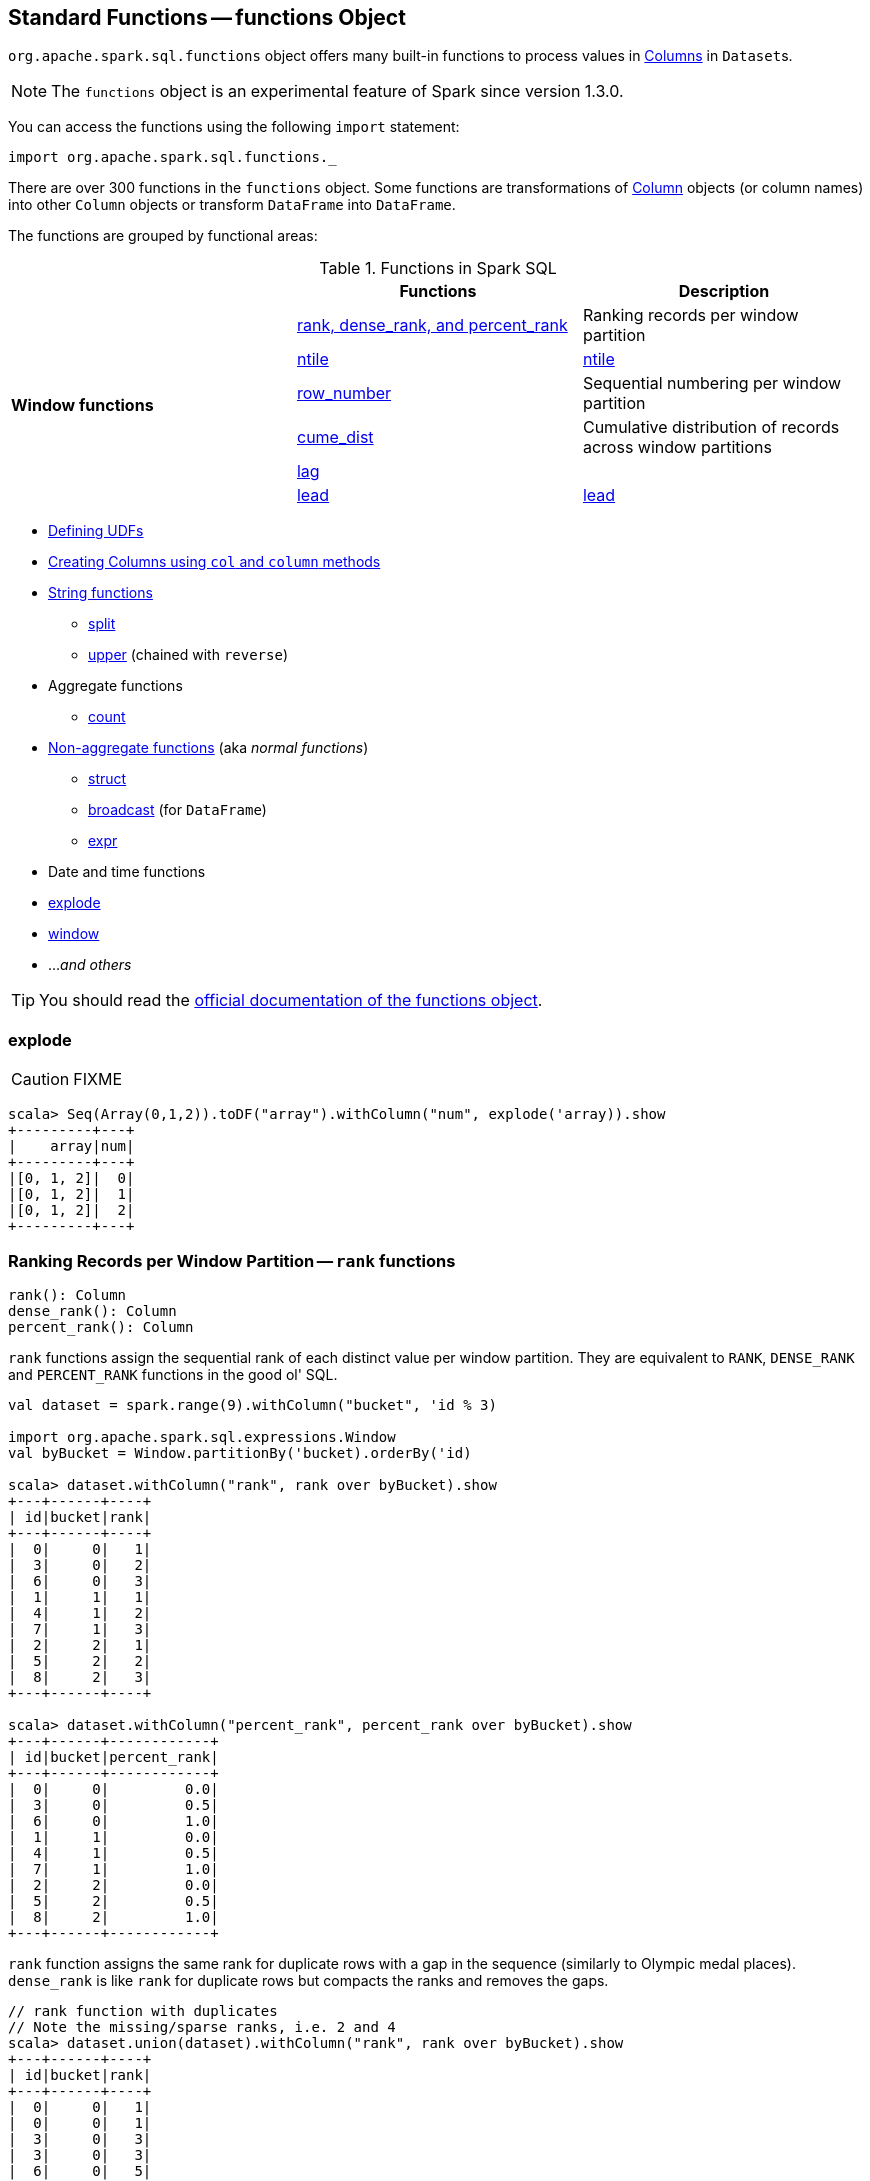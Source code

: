 == [[functions]] Standard Functions -- functions Object

`org.apache.spark.sql.functions` object offers many built-in functions to process values in link:spark-sql-columns.adoc[Columns] in ``Dataset``s.

NOTE: The `functions` object is an experimental feature of Spark since version 1.3.0.

You can access the functions using the following `import` statement:

[source, scala]
----
import org.apache.spark.sql.functions._
----

There are over 300 functions in the `functions` object. Some functions are transformations of link:spark-sql-columns.adoc[Column] objects (or column names) into other `Column` objects or transform `DataFrame` into `DataFrame`.

The functions are grouped by functional areas:

.Functions in Spark SQL
[align="center",width="100%",options="header"]
|===
||Functions          |Description
.6+^.^|*Window functions* |<<rank, rank, dense_rank, and percent_rank>> | Ranking records per window partition
|<<ntile, ntile>> |link:spark-sql-functions.adoc#ntile[ntile]
|<<row_number, row_number>> | Sequential numbering per window partition
|<<cume_dist, cume_dist>> | Cumulative distribution of records across window partitions
|<<lag, lag>> |
|<<lead, lead>> |link:spark-sql-functions.adoc#lead[lead]
|===

* <<udf, Defining UDFs>>
* <<creating-columns, Creating Columns using `col` and `column` methods>>
* <<string-functions, String functions>>
** <<split, split>>
** <<upper, upper>> (chained with `reverse`)
* Aggregate functions
** <<count, count>>
* <<non-aggregate-functions, Non-aggregate functions>> (aka _normal functions_)
** <<struct, struct>>
** <<broadcast, broadcast>> (for `DataFrame`)
** <<expr, expr>>
* Date and time functions
* <<explode, explode>>
* <<window, window>>
* ..._and others_

TIP: You should read the http://spark.apache.org/docs/latest/api/scala/index.html#org.apache.spark.sql.functions$[official documentation of the functions object].

=== [[explode]] explode

CAUTION: FIXME

[source, scala]
----
scala> Seq(Array(0,1,2)).toDF("array").withColumn("num", explode('array)).show
+---------+---+
|    array|num|
+---------+---+
|[0, 1, 2]|  0|
|[0, 1, 2]|  1|
|[0, 1, 2]|  2|
+---------+---+
----

=== [[rank]][[dense_rank]][[percent_rank]] Ranking Records per Window Partition -- `rank` functions

[source, scala]
----
rank(): Column
dense_rank(): Column
percent_rank(): Column
----

`rank` functions assign the sequential rank of each distinct value per window partition. They are equivalent to `RANK`, `DENSE_RANK` and `PERCENT_RANK` functions in the good ol' SQL.

[source, scala]
----
val dataset = spark.range(9).withColumn("bucket", 'id % 3)

import org.apache.spark.sql.expressions.Window
val byBucket = Window.partitionBy('bucket).orderBy('id)

scala> dataset.withColumn("rank", rank over byBucket).show
+---+------+----+
| id|bucket|rank|
+---+------+----+
|  0|     0|   1|
|  3|     0|   2|
|  6|     0|   3|
|  1|     1|   1|
|  4|     1|   2|
|  7|     1|   3|
|  2|     2|   1|
|  5|     2|   2|
|  8|     2|   3|
+---+------+----+

scala> dataset.withColumn("percent_rank", percent_rank over byBucket).show
+---+------+------------+
| id|bucket|percent_rank|
+---+------+------------+
|  0|     0|         0.0|
|  3|     0|         0.5|
|  6|     0|         1.0|
|  1|     1|         0.0|
|  4|     1|         0.5|
|  7|     1|         1.0|
|  2|     2|         0.0|
|  5|     2|         0.5|
|  8|     2|         1.0|
+---+------+------------+
----

`rank` function assigns the same rank for duplicate rows with a gap in the sequence (similarly to Olympic medal places). `dense_rank` is like `rank` for duplicate rows but compacts the ranks and removes the gaps.

[source, scala]
----
// rank function with duplicates
// Note the missing/sparse ranks, i.e. 2 and 4
scala> dataset.union(dataset).withColumn("rank", rank over byBucket).show
+---+------+----+
| id|bucket|rank|
+---+------+----+
|  0|     0|   1|
|  0|     0|   1|
|  3|     0|   3|
|  3|     0|   3|
|  6|     0|   5|
|  6|     0|   5|
|  1|     1|   1|
|  1|     1|   1|
|  4|     1|   3|
|  4|     1|   3|
|  7|     1|   5|
|  7|     1|   5|
|  2|     2|   1|
|  2|     2|   1|
|  5|     2|   3|
|  5|     2|   3|
|  8|     2|   5|
|  8|     2|   5|
+---+------+----+

// dense_rank function with duplicates
// Note that the missing ranks are now filled in
scala> dataset.union(dataset).withColumn("dense_rank", dense_rank over byBucket).show
+---+------+----------+
| id|bucket|dense_rank|
+---+------+----------+
|  0|     0|         1|
|  0|     0|         1|
|  3|     0|         2|
|  3|     0|         2|
|  6|     0|         3|
|  6|     0|         3|
|  1|     1|         1|
|  1|     1|         1|
|  4|     1|         2|
|  4|     1|         2|
|  7|     1|         3|
|  7|     1|         3|
|  2|     2|         1|
|  2|     2|         1|
|  5|     2|         2|
|  5|     2|         2|
|  8|     2|         3|
|  8|     2|         3|
+---+------+----------+

// percent_rank function with duplicates
scala> dataset.union(dataset).withColumn("percent_rank", percent_rank over byBucket).show
+---+------+------------+
| id|bucket|percent_rank|
+---+------+------------+
|  0|     0|         0.0|
|  0|     0|         0.0|
|  3|     0|         0.4|
|  3|     0|         0.4|
|  6|     0|         0.8|
|  6|     0|         0.8|
|  1|     1|         0.0|
|  1|     1|         0.0|
|  4|     1|         0.4|
|  4|     1|         0.4|
|  7|     1|         0.8|
|  7|     1|         0.8|
|  2|     2|         0.0|
|  2|     2|         0.0|
|  5|     2|         0.4|
|  5|     2|         0.4|
|  8|     2|         0.8|
|  8|     2|         0.8|
+---+------+------------+
----

=== [[cume_dist]] Cumulative Distribution of Records Across Window Partitions -- `cume_dist` function

[source, scala]
----
cume_dist(): Column
----

`cume_dist` computes the cumulative distribution of the records in window partitions. This is equivalent to SQL's `CUME_DIST` function.

[source, scala]
----
val buckets = spark.range(9).withColumn("bucket", 'id % 3)
// Make duplicates
val dataset = buckets.union(buckets)

import org.apache.spark.sql.expressions.Window
val windowSpec = Window.partitionBy('bucket).orderBy('id)
scala> dataset.withColumn("cume_dist", cume_dist over windowSpec).show
+---+------+------------------+
| id|bucket|         cume_dist|
+---+------+------------------+
|  0|     0|0.3333333333333333|
|  3|     0|0.6666666666666666|
|  6|     0|               1.0|
|  1|     1|0.3333333333333333|
|  4|     1|0.6666666666666666|
|  7|     1|               1.0|
|  2|     2|0.3333333333333333|
|  5|     2|0.6666666666666666|
|  8|     2|               1.0|
+---+------+------------------+
----

=== [[lag]] `lag` functions

[source, scala]
----
lag(e: Column, offset: Int): Column
lag(columnName: String, offset: Int): Column
lag(columnName: String, offset: Int, defaultValue: Any): Column
lag(e: Column, offset: Int, defaultValue: Any): Column
----

`lag` returns the value in `e` / `columnName` column that is `offset` records before the current record. `lag` returns `null` value if the number of records in a window partition is less than `offset` or `defaultValue`.

[source, scala]
----
val buckets = spark.range(9).withColumn("bucket", 'id % 3)
// Make duplicates
val dataset = buckets.union(buckets)

import org.apache.spark.sql.expressions.Window
val windowSpec = Window.partitionBy('bucket).orderBy('id)
scala> dataset.withColumn("lag", lag('id, 1) over windowSpec).show
+---+------+----+
| id|bucket| lag|
+---+------+----+
|  0|     0|null|
|  3|     0|   0|
|  6|     0|   3|
|  1|     1|null|
|  4|     1|   1|
|  7|     1|   4|
|  2|     2|null|
|  5|     2|   2|
|  8|     2|   5|
+---+------+----+

scala> dataset.withColumn("lag", lag('id, 2, "<default_value>") over windowSpec).show
+---+------+----+
| id|bucket| lag|
+---+------+----+
|  0|     0|null|
|  3|     0|null|
|  6|     0|   0|
|  1|     1|null|
|  4|     1|null|
|  7|     1|   1|
|  2|     2|null|
|  5|     2|null|
|  8|     2|   2|
+---+------+----+
----

CAUTION: FIXME It looks like `lag` with a default value has a bug -- the default value's not used at all.

=== [[lead]] `lead` functions

[source, scala]
----
lead(columnName: String, offset: Int): Column
lead(e: Column, offset: Int): Column
lead(columnName: String, offset: Int, defaultValue: Any): Column
lead(e: Column, offset: Int, defaultValue: Any): Column
----

`lead` returns the value that is `offset` records after the current records, and `defaultValue` if there is less than `offset` records after the current record. `lag` returns `null` value if the number of records in a window partition is less than `offset` or `defaultValue`.

[source, scala]
----
val buckets = spark.range(9).withColumn("bucket", 'id % 3)
// Make duplicates
val dataset = buckets.union(buckets)

import org.apache.spark.sql.expressions.Window
val windowSpec = Window.partitionBy('bucket).orderBy('id)
scala> dataset.withColumn("lead", lead('id, 1) over windowSpec).show
+---+------+----+
| id|bucket|lead|
+---+------+----+
|  0|     0|   0|
|  0|     0|   3|
|  3|     0|   3|
|  3|     0|   6|
|  6|     0|   6|
|  6|     0|null|
|  1|     1|   1|
|  1|     1|   4|
|  4|     1|   4|
|  4|     1|   7|
|  7|     1|   7|
|  7|     1|null|
|  2|     2|   2|
|  2|     2|   5|
|  5|     2|   5|
|  5|     2|   8|
|  8|     2|   8|
|  8|     2|null|
+---+------+----+

scala> dataset.withColumn("lead", lead('id, 2, "<default_value>") over windowSpec).show
+---+------+----+
| id|bucket|lead|
+---+------+----+
|  0|     0|   3|
|  0|     0|   3|
|  3|     0|   6|
|  3|     0|   6|
|  6|     0|null|
|  6|     0|null|
|  1|     1|   4|
|  1|     1|   4|
|  4|     1|   7|
|  4|     1|   7|
|  7|     1|null|
|  7|     1|null|
|  2|     2|   5|
|  2|     2|   5|
|  5|     2|   8|
|  5|     2|   8|
|  8|     2|null|
|  8|     2|null|
+---+------+----+
----

CAUTION: FIXME It looks like `lead` with a default value has a bug -- the default value's not used at all.

=== [[row_number]] Sequential numbering per window partition -- `row_number` functions

[source, scala]
----
row_number(): Column
----

`row_number` returns a sequential number starting at `1` within a window partition.

[source, scala]
----
val buckets = spark.range(9).withColumn("bucket", 'id % 3)
// Make duplicates
val dataset = buckets.union(buckets)

import org.apache.spark.sql.expressions.Window
val windowSpec = Window.partitionBy('bucket).orderBy('id)
scala> dataset.withColumn("row_number", row_number() over windowSpec).show
+---+------+----------+
| id|bucket|row_number|
+---+------+----------+
|  0|     0|         1|
|  0|     0|         2|
|  3|     0|         3|
|  3|     0|         4|
|  6|     0|         5|
|  6|     0|         6|
|  1|     1|         1|
|  1|     1|         2|
|  4|     1|         3|
|  4|     1|         4|
|  7|     1|         5|
|  7|     1|         6|
|  2|     2|         1|
|  2|     2|         2|
|  5|     2|         3|
|  5|     2|         4|
|  8|     2|         5|
|  8|     2|         6|
+---+------+----------+
----

=== [[ntile]] `ntile` function

[source, scala]
----
ntile(n: Int): Column
----

`ntile` computes the ntile group id (from `1` to `n` inclusive) in an ordered window partition.

[source, scala]
----
val dataset = spark.range(7).select('*, 'id % 3 as "bucket")

import org.apache.spark.sql.expressions.Window
val byBuckets = Window.partitionBy('bucket).orderBy('id)
scala> dataset.select('*, ntile(3) over byBuckets as "ntile").show
+---+------+-----+
| id|bucket|ntile|
+---+------+-----+
|  0|     0|    1|
|  3|     0|    2|
|  6|     0|    3|
|  1|     1|    1|
|  4|     1|    2|
|  2|     2|    1|
|  5|     2|    2|
+---+------+-----+
----

CAUTION: FIXME How is `ntile` different from `rank`? What about performance?

=== [[creating-columns]][[col]][[column]] Creating Columns -- `col` and `column` methods

[source, scala]
----
col(colName: String): Column
column(colName: String): Column
----

`col` and `column` methods create a link:spark-sql-columns.adoc[Column] that you can later use to reference a column in a dataset.

[source, scala]
----
import org.apache.spark.sql.functions._

scala> val nameCol = col("name")
nameCol: org.apache.spark.sql.Column = name

scala> val cityCol = column("city")
cityCol: org.apache.spark.sql.Column = city
----

=== [[udf]] Defining UDFs (udf factories)

[source, scala]
----
udf(f: FunctionN[...]): UserDefinedFunction
----

The `udf` family of functions allows you to create link:spark-sql-udfs.adoc[user-defined functions (UDFs)] based on a user-defined function in Scala. It accepts `f` function of 0 to 10 arguments and the input and output types are automatically inferred (given the types of the respective input and output types of the function `f`).

[source, scala]
----
import org.apache.spark.sql.functions._
val _length: String => Int = _.length
val _lengthUDF = udf(_length)

// define a dataframe
val df = sc.parallelize(0 to 3).toDF("num")

// apply the user-defined function to "num" column
scala> df.withColumn("len", _lengthUDF($"num")).show
+---+---+
|num|len|
+---+---+
|  0|  1|
|  1|  1|
|  2|  1|
|  3|  1|
+---+---+
----

Since Spark 2.0.0, there is another variant of `udf` function:

[source, scala]
----
udf(f: AnyRef, dataType: DataType): UserDefinedFunction
----

`udf(f: AnyRef, dataType: DataType)` allows you to use a Scala closure for the function argument (as `f`) and explicitly declaring the output data type (as `dataType`).

[source, scala]
----
// given the dataframe above

import org.apache.spark.sql.types.IntegerType
val byTwo = udf((n: Int) => n * 2, IntegerType)

scala> df.withColumn("len", byTwo($"num")).show
+---+---+
|num|len|
+---+---+
|  0|  0|
|  1|  2|
|  2|  4|
|  3|  6|
+---+---+
----

=== [[string-functions]] String functions

==== [[split]] split function

[source, scala]
----
split(str: Column, pattern: String): Column
----

`split` function splits `str` column using `pattern`. It returns a new `Column`.

NOTE: `split` UDF uses https://docs.oracle.com/javase/8/docs/api/java/lang/String.html#split-java.lang.String-int-[java.lang.String.split(String regex, int limit)] method.

[source, scala]
----
val df = Seq((0, "hello|world"), (1, "witaj|swiecie")).toDF("num", "input")
val withSplit = df.withColumn("split", split($"input", "[|]"))

scala> withSplit.show
+---+-------------+----------------+
|num|        input|           split|
+---+-------------+----------------+
|  0|  hello|world|  [hello, world]|
|  1|witaj|swiecie|[witaj, swiecie]|
+---+-------------+----------------+
----

NOTE: `.$|()[{^?*+\` are RegEx's meta characters and are considered special.

==== [[upper]] upper function

[source, scala]
----
upper(e: Column): Column
----

`upper` function converts a string column into one with all letter upper. It returns a new `Column`.

NOTE: The following example uses two functions that accept a `Column` and return another to showcase how to chain them.

[source, scala]
----
val df = Seq((0,1,"hello"), (2,3,"world"), (2,4, "ala")).toDF("id", "val", "name")
val withUpperReversed = df.withColumn("upper", reverse(upper($"name")))

scala> withUpperReversed.show
+---+---+-----+-----+
| id|val| name|upper|
+---+---+-----+-----+
|  0|  1|hello|OLLEH|
|  2|  3|world|DLROW|
|  2|  4|  ala|  ALA|
+---+---+-----+-----+
----

=== [[non-aggregate-functions]] Non-aggregate functions

They are also called *normal functions*.

==== [[struct]] struct functions

[source, scala]
----
struct(cols: Column*): Column
struct(colName: String, colNames: String*): Column
----

`struct` family of functions allows you to create a new struct column based on a collection of `Column` or their names.

NOTE: The difference between `struct` and another similar `array` function is that the types of the columns can be different (in `struct`).

[source, scala]
----
scala> df.withColumn("struct", struct($"name", $"val")).show
+---+---+-----+---------+
| id|val| name|   struct|
+---+---+-----+---------+
|  0|  1|hello|[hello,1]|
|  2|  3|world|[world,3]|
|  2|  4|  ala|  [ala,4]|
+---+---+-----+---------+
----

==== [[broadcast]] broadcast function

[source, scala]
----
broadcast[T](df: Dataset[T]): Dataset[T]
----

`broadcast` function marks the input link:spark-sql-Dataset.adoc[Dataset] small enough to be used in broadcast `join`.

TIP: Consult link:spark-sql-joins.adoc#broadcast-join[Broadcast Join] document.

[source, scala]
----
val left = Seq((0, "aa"), (0, "bb")).toDF("id", "token").as[(Int, String)]
val right = Seq(("aa", 0.99), ("bb", 0.57)).toDF("token", "prob").as[(String, Double)]

scala> left.join(broadcast(right), "token").explain(extended = true)
== Parsed Logical Plan ==
'Join UsingJoin(Inner,List('token))
:- Project [_1#42 AS id#45, _2#43 AS token#46]
:  +- LocalRelation [_1#42, _2#43]
+- BroadcastHint
   +- Project [_1#55 AS token#58, _2#56 AS prob#59]
      +- LocalRelation [_1#55, _2#56]

== Analyzed Logical Plan ==
token: string, id: int, prob: double
Project [token#46, id#45, prob#59]
+- Join Inner, (token#46 = token#58)
   :- Project [_1#42 AS id#45, _2#43 AS token#46]
   :  +- LocalRelation [_1#42, _2#43]
   +- BroadcastHint
      +- Project [_1#55 AS token#58, _2#56 AS prob#59]
         +- LocalRelation [_1#55, _2#56]

== Optimized Logical Plan ==
Project [token#46, id#45, prob#59]
+- Join Inner, (token#46 = token#58)
   :- Project [_1#42 AS id#45, _2#43 AS token#46]
   :  +- Filter isnotnull(_2#43)
   :     +- LocalRelation [_1#42, _2#43]
   +- BroadcastHint
      +- Project [_1#55 AS token#58, _2#56 AS prob#59]
         +- Filter isnotnull(_1#55)
            +- LocalRelation [_1#55, _2#56]

== Physical Plan ==
*Project [token#46, id#45, prob#59]
+- *BroadcastHashJoin [token#46], [token#58], Inner, BuildRight
   :- *Project [_1#42 AS id#45, _2#43 AS token#46]
   :  +- *Filter isnotnull(_2#43)
   :     +- LocalTableScan [_1#42, _2#43]
   +- BroadcastExchange HashedRelationBroadcastMode(List(input[0, string, true]))
      +- *Project [_1#55 AS token#58, _2#56 AS prob#59]
         +- *Filter isnotnull(_1#55)
            +- LocalTableScan [_1#55, _2#56]
----

==== [[expr]] expr function

[source, scala]
----
expr(expr: String): Column
----

`expr` function parses the input `expr` SQL string to a `Column` it represents.

[source, scala]
----
val ds = Seq((0, "hello"), (1, "world"))
  .toDF("id", "token")
  .as[(Long, String)]

scala> ds.show
+---+-----+
| id|token|
+---+-----+
|  0|hello|
|  1|world|
+---+-----+

val filterExpr = expr("token = 'hello'")

scala> ds.filter(filterExpr).show
+---+-----+
| id|token|
+---+-----+
|  0|hello|
+---+-----+
----

Internally, `expr` uses the active session's link:spark-sql-SessionState.adoc[sqlParser] or creates a new  link:spark-sql-sql-parsers.adoc#SparkSqlParser[SparkSqlParser] to call link:spark-sql-sql-parsers.adoc#ParserInterface[parseExpression] method.

=== [[count]] count

CAUTION: FIXME

=== [[window]] Generating Tumbling Time Windows -- `window` functions

[source, scala]
----
window(
  timeColumn: Column,
  windowDuration: String): Column  // <1>
window(
  timeColumn: Column,
  windowDuration: String,
  slideDuration: String): Column   // <2>
window(
  timeColumn: Column,
  windowDuration: String,
  slideDuration: String,
  startTime: String): Column
----
<1> With `slideDuration` as `windowDuration` and `0 second` for `startTime`
<2> With `0 second` for `startTime`

`window` generates tumbling time windows of `windowDuration` duration given a `timeColumn` timestamp specifying column.

[source, scala]
----
scala> window('time, "5 seconds")
res0: org.apache.spark.sql.Column = timewindow(time, 5000000, 5000000, 0) AS `window`
----

`timeColumn` must be of link:spark-sql-DataType.adoc#TimestampType[TimestampType], i.e. https://docs.oracle.com/javase/8/docs/api/java/sql/Timestamp.html[java.sql.Timestamp] values.

TIP: Use link:++https://docs.oracle.com/javase/8/docs/api/java/sql/Timestamp.html#from-java.time.Instant-++[java.sql.Timestamp.from] or link:++https://docs.oracle.com/javase/8/docs/api/java/sql/Timestamp.html#valueOf-java.time.LocalDateTime-++[java.sql.Timestamp.valueOf] factory methods to create `Timestamp` instances.

`windowDuration` and `slideDuration` are of strings specifying the width of the window for duration and sliding identifiers, respectively.

TIP: Use `CalendarInterval` for valid window identifiers.

NOTE: `window` is available as of Spark *2.0.0*.

Internally, `window` creates a link:spark-sql-columns.adoc[Column] with `TimeWindow` expression.
